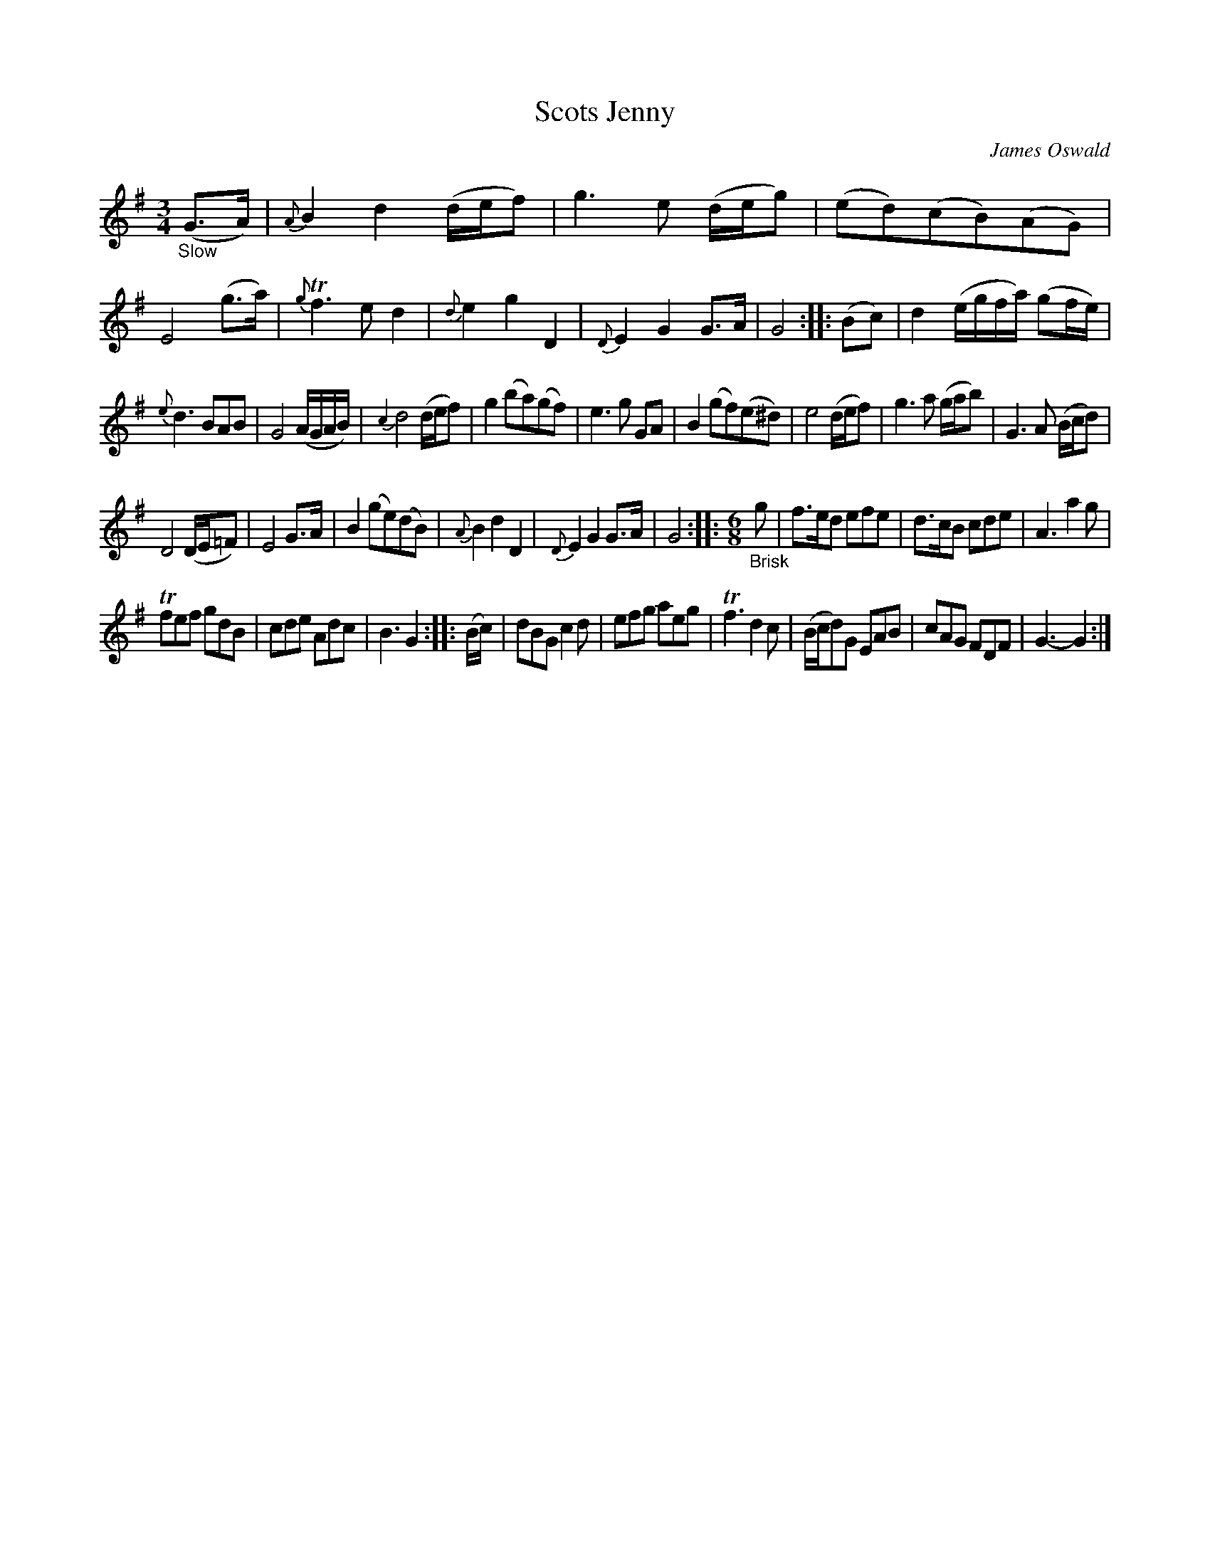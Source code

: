 X: 15071
T: Scots Jenny
C: James Oswald
%R: air, minuet, waltz
B: James Oswald "The Caledonian Pocket Companion" v.1 b.5 p.7 #1 (top 5 staves contunued from p.6)
S: https://ia800501.us.archive.org/18/items/caledonianpocket01rugg/caledonianpocket01rugg_bw.pdf
Z: 2020 John Chambers <jc:trillian.mit.edu>
M: 3/4
L: 1/8
K: G
%%slurgraces 1
%%graceslurs 1
"_Slow"(G>A) |\
{A}B2 d2 (d/e/f) | g3 e (d/e/g) | (ed)(cB)(AG) | E4 (g>a) |\
{g}Tf3 e d2 | {d}e2 g2 D2 | {D}E2 G2 G>A | G4 :: (Bc) |\
d2 (e/g/f/a/) (gf/e/) |
{e}d3 BAB | G4 (A/G/A/B/) |  {c2}d4 (d/e/f) |\
g2 (ba)(gf) | e3 g GA | B2 (gf)(e^d) | e4 (d/e/f) |\
g3 a (g/a/b) | G3 A (B/c/d) |
D4 (D/E/=F) | E4 G>A |\
B2 (ge)(dB) | {A}B2 d2 D2 | {D}E2 G2 G>A | G4 ::\
[M:6/8] "_Brisk"g |\
f>ed efe | d>cB cde | A3 a2g |
Tfef gdB | cde Adc | B3 G2 :: (B/c/) | dBG c2d | efg aeg |\
Tf3 d2c | (B/c/d)G EAB | cAG FDF | G3- G2 :|
